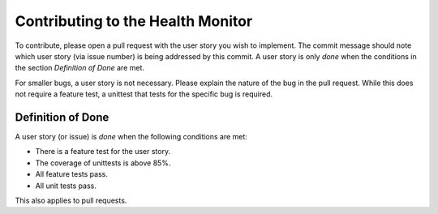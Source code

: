 ==================================
Contributing to the Health Monitor
==================================

To contribute, please open a pull request with the user story you wish
to implement. The commit message should note which user story (via
issue number) is being addressed by this commit. A user story is only
*done* when the conditions in the section *Definition of Done* are
met.

For smaller bugs, a user story is not necessary. Please explain the
nature of the bug in the pull request. While this does not require a
feature test, a unittest that tests for the specific bug is required.

Definition of Done
==================

A user story (or issue) is *done* when the following conditions are
met:

- There is a feature test for the user story.
- The coverage of unittests is above 85%.
- All feature tests pass.
- All unit tests pass.

This also applies to pull requests.
